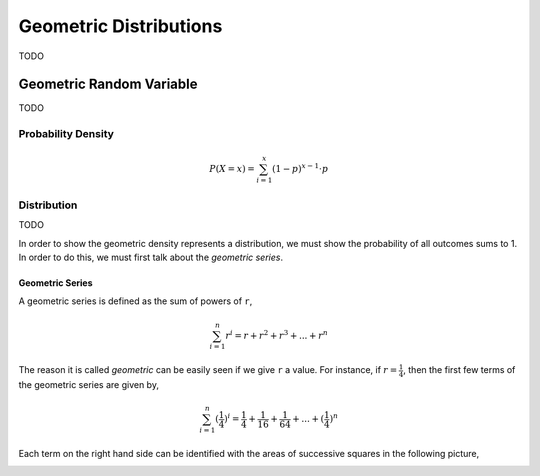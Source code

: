 .. _geometric_distribution:

=======================
Geometric Distributions
=======================

TODO

.. _geometric_random_variable:

Geometric Random Variable
=========================

TODO 

.. _geometric_probability_density:

Probability Density
-------------------
.. math:: 

    P(X = x) = \sum_{i=1}^{x} (1-p)^{x-1} \cdot p

Distribution
------------

TODO

In order to show the geometric density represents a distribution, we must show the probability of all outcomes sums to 1. In order to do this, we must first talk about the *geometric series*.

.. _geometric_series:

Geometric Series
****************

A geometric series is defined as the sum of powers of ``r``,

.. math:: 

    \sum_{i=1}^{n} r^i = r + r^2 + r^3 + ... + r^n 

The reason it is called *geometric* can be easily seen if we give ``r`` a value. For instance, if :math:`r = \frac{1}{4}`, then the first few terms of the geometric series are given by,

.. math:: 

    \sum_{i=1}^{n} (\frac{1}{4})^i = \frac{1}{4} + \frac{1}{16} + \frac{1}{64} + ... + (\frac{1}{4})^n

Each term on the right hand side can be identified with the areas of successive squares in the following picture,

.. image:: ../../assets/imgs/context/geometric_series.png
    :align: center